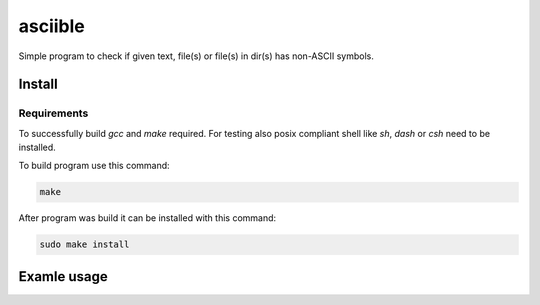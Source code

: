 ########
asciible
########

Simple program to check if given text, file(s) or file(s) in dir(s) has non-ASCII symbols.

Install
=======

Requirements
------------

To successfully build `gcc` and `make` required.
For testing also posix compliant shell like `sh`, `dash` or `csh` need to be installed.

To build program use this command:

.. code:: bash

    make

After program was build it can be installed with this command:

.. code:: bash

    sudo make install

Examle usage
============


